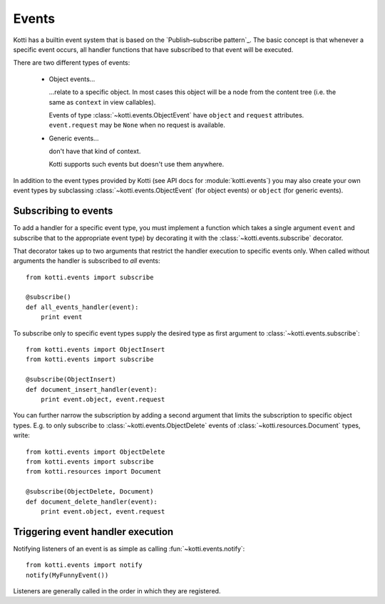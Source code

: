 .. _events:

Events
======

Kotti has a builtin event system that is based on the
`Publish–subscribe pattern`_.  The basic concept is that whenever a specific
event occurs, all handler functions that have subscribed to that event will be
executed.

There are two different types of events:

    -   Object events…

        …relate to a specific object.  In most cases this object will be a node
        from the content tree (i.e. the same as ``context`` in view callables).

        Events of type :class:`~kotti.events.ObjectEvent` have ``object`` and
        ``request`` attributes.  ``event.request`` may be ``None`` when no
        request is available.

    -   Generic events…

        don't have that kind of context.

        Kotti supports such events but doesn't use them anywhere.

In addition to the event types provided by Kotti (see API docs for
:module:`kotti.events`) you may also create your own event types by subclassing
:class:`~kotti.events.ObjectEvent` (for object events) or ``object`` (for
generic events).

Subscribing to events
---------------------

To add a handler for a specific event type, you must implement a function which
takes a single argument ``event`` and subscribe that to the
appropriate event type) by decorating it with the
:class:`~kotti.events.subscribe` decorator.

That decorator takes up to two arguments that restrict the handler execution
to specific events only.  When called without arguments the handler is
subscribed to *all* events::

  from kotti.events import subscribe

  @subscribe()
  def all_events_handler(event):
      print event

To subscribe only to specific event types supply the desired type as first
argument to :class:`~kotti.events.subscribe`::

  from kotti.events import ObjectInsert
  from kotti.events import subscribe

  @subscribe(ObjectInsert)
  def document_insert_handler(event):
      print event.object, event.request

You can further narrow the subscription by adding a second argument that limits
the subscription to specific object types.  E.g. to only subscribe to
:class:`~kotti.events.ObjectDelete` events of
:class:`~kotti.resources.Document` types, write::

  from kotti.events import ObjectDelete
  from kotti.events import subscribe
  from kotti.resources import Document

  @subscribe(ObjectDelete, Document)
  def document_delete_handler(event):
      print event.object, event.request

Triggering event handler execution
----------------------------------

Notifying listeners of an event is as simple as calling
:fun:`~kotti.events.notify`::

  from kotti.events import notify
  notify(MyFunnyEvent())

Listeners are generally called in the order in which they are
registered.

.. _Publish-subscribe pattern: http://en.wikipedia.org/wiki/Publish%E2%80%93subscribe_pattern
